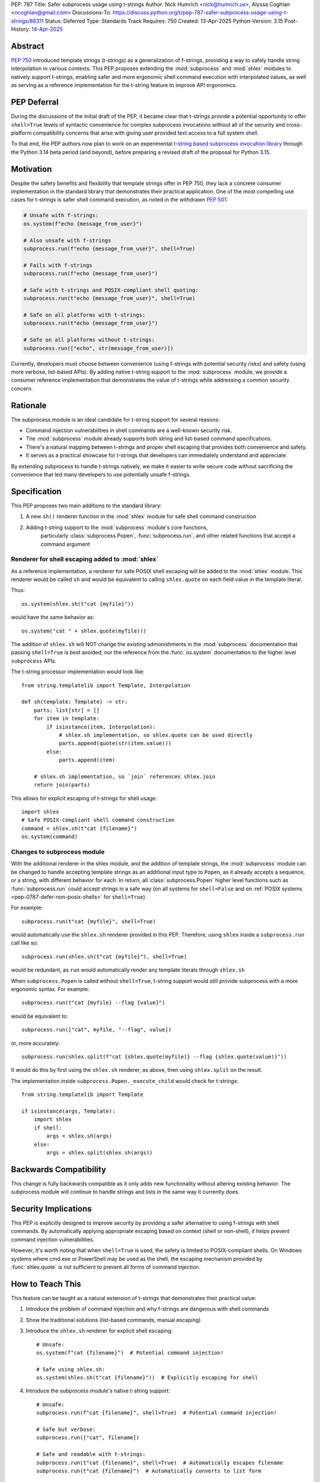 PEP: 787
Title: Safer subprocess usage using t-strings
Author: Nick Humrich <nick@humrich.us>, Alyssa Coghlan <ncoghlan@gmail.com>
Discussions-To: https://discuss.python.org/t/pep-787-safer-subprocess-usage-using-t-strings/88311
Status: Deferred
Type: Standards Track
Requires: 750
Created: 13-Apr-2025
Python-Version: 3.15
Post-History: `14-Apr-2025 <https://discuss.python.org/t/pep-787-safer-subprocess-usage-using-t-strings/88311>`__

Abstract
========

:pep:`750` introduced template strings (t-strings) as a generalization of f-strings,
providing a way to safely handle string interpolation in various contexts. This PEP
proposes extending the :mod:`subprocess` and :mod:`shlex` modules to natively support t-strings, enabling
safer and more ergonomic shell command execution with interpolated values, as well as
serving as a reference implementation for the t-string feature to improve API ergonomics.

PEP Deferral
============

During the discussions of the initial draft of the PEP, it became clear that t-strings provide
a potential opportunity to offer ``shell=True`` levels of syntactic convenience for complex
subprocess invocations without all of the security and cross-platform compatibility concerns
that arise with giving user provided text access to a full system shell.

To that end, the PEP authors now plan to work on an experimental `t-string based subprocess
invocation library <https://pypi.org/project/tstrprocess/>`__ through the Python 3.14 beta
period (and beyond), before preparing a revised draft of the proposal for Python 3.15.

Motivation
==========

Despite the safety benefits and flexibility that template strings offer in PEP 750,
they lack a concrete consumer implementation in the standard library that demonstrates
their practical application. One of the most compelling use cases for t-strings is safer
shell command execution, as noted in the withdrawn :pep:`501`:

.. code-block:: python

    # Unsafe with f-strings:
    os.system(f"echo {message_from_user}")

    # Also unsafe with f-strings
    subprocess.run(f"echo {message_from_user}", shell=True)

    # Fails with f-strings
    subprocess.run(f"echo {message_from_user}")

    # Safe with t-strings and POSIX-compliant shell quoting:
    subprocess.run(t"echo {message_from_user}", shell=True)

    # Safe on all platforms with t-strings:
    subprocess.run(t"echo {message_from_user}")

    # Safe on all platforms without t-strings:
    subprocess.run(["echo", str(message_from_user)])

Currently, developers must choose between convenience (using f-strings with potential
security risks) and safety (using more verbose, list-based APIs). By adding native t-string
support to the :mod:`subprocess` module, we provide a consumer reference implementation that
demonstrates the value of t-strings while addressing a common security concern.

Rationale
=========

The subprocess module is an ideal candidate for t-string support for several reasons:

* Command injection vulnerabilities in shell commands are a well-known security risk.
* The :mod:`subprocess` module already supports both string and list-based command specifications.
* There's a natural mapping between t-strings and proper shell escaping that provides both convenience and safety.
* It serves as a practical showcase for t-strings that developers can immediately understand and appreciate.

By extending subprocess to handle t-strings natively, we make it easier to write secure code without sacrificing
the convenience that led many developers to use potentially unsafe f-strings.

Specification
=============

This PEP proposes two main additions to the standard library:

#. A new ``sh()`` renderer function in the :mod:`shlex` module for safe shell command construction
#. Adding t-string support to the :mod:`subprocess` module's core functions,
    particularly :class:`subprocess.Popen`, :func:`subprocess.run`, and other related functions
    that accept a command argument


Renderer for shell escaping added to :mod:`shlex`
-------------------------------------------------

As a reference implementation, a renderer for safe POSIX shell escaping will be added to
the :mod:`shlex` module. This renderer would be called ``sh`` and would be equivalent to
calling ``shlex.quote`` on each field value in the template literal.

Thus::

  os.system(shlex.sh(t"cat {myfile}"))

would have the same behavior as::

  os.system("cat " + shlex.quote(myfile)))


The addition of ``shlex.sh`` will NOT change the existing admonishments in the
:mod:`subprocess` documentation that passing ``shell=True`` is best avoided, nor the
reference from the :func:`os.system` documentation to the higher level ``subprocess`` APIs.

The t-string processor implementation would look like::

    from string.templatelib import Template, Interpolation

    def sh(template: Template) -> str:
        parts: list[str] = []
        for item in template:
            if isinstance(item, Interpolation):
                # shlex.sh implementation, so shlex.quote can be used directly
                parts.append(quote(str(item.value)))
            else:
                parts.append(item)

        # shlex.sh implementation, so `join` references shlex.join
        return join(parts)

This allows for explicit escaping of t-strings for shell usage::

    import shlex
    # Safe POSIX-compliant shell command construction
    command = shlex.sh(t"cat {filename}")
    os.system(command)

Changes to subprocess module
----------------------------

With the additional renderer in the shlex module, and the addition of template strings,
the :mod:`subprocess` module can be changed to handle accepting template strings
as an additional input type to ``Popen``, as it already accepts a sequence, or a string,
with different behavior for each. In return, all :class:`subprocess.Popen` higher level
functions such as :func:`subprocess.run` could accept strings in a safe way
(on all systems for ``shell=False`` and on :ref:`POSIX systems <pep-0787-defer-non-posix-shells>` for ``shell=True``).

For example::

  subprocess.run(t"cat {myfile}", shell=True)

would automatically use the ``shlex.sh`` renderer provided in this PEP. Therefore, using
``shlex`` inside a ``subprocess.run`` call like so::

  subprocess.run(shlex.sh(t"cat {myfile}"), shell=True)

would be redundant, as ``run`` would automatically render any template literals
through ``shlex.sh``

When ``subprocess.Popen`` is called without ``shell=True``, t-string support would still
provide subprocess with a more ergonomic syntax. For example::

  subprocess.run(t"cat {myfile} --flag {value}")

would be equivalent to::

  subprocess.run(["cat", myfile, "--flag", value])

or, more accurately::

  subprocess.run(shlex.split(f"cat {shlex.quote(myfile)} --flag {shlex.quote(value)}"))

It would do this by first using the ``shlex.sh`` renderer, as above, then using
``shlex.split`` on the result.

The implementation inside ``subprocess.Popen._execute_child`` would check for t-strings::

    from string.templatelib import Template

    if isinstance(args, Template):
        import shlex
        if shell:
            args = shlex.sh(args)
        else:
            args = shlex.split(shlex.sh(args))

Backwards Compatibility
=======================

This change is fully backwards compatible as it only adds new functionality without altering existing behavior.
The subprocess module will continue to handle strings and lists in the same way it currently does.

Security Implications
=====================

This PEP is explicitly designed to improve security by providing a safer alternative to using
f-strings with shell commands. By automatically applying appropriate escaping based on context
(shell or non-shell), it helps prevent command injection vulnerabilities.

However, it's worth noting that when ``shell=True`` is used, the safety is limited to
POSIX-compliant shells. On Windows systems where cmd.exe or PowerShell may be used as the shell,
the escaping mechanism provided by :func:`shlex.quote` is not sufficient to prevent all forms
of command injection.

How to Teach This
=================

This feature can be taught as a natural extension of t-strings that demonstrates their practical value:

1. Introduce the problem of command injection and why f-strings are dangerous with shell commands
2. Show the traditional solutions (list-based commands, manual escaping)
3. Introduce the ``shlex.sh`` renderer for explicit shell escaping::

       # Unsafe:
       os.system(f"cat {filename}")  # Potential command injection!

       # Safe using shlex.sh:
       os.system(shlex.sh(t"cat {filename}"))  # Explicitly escaping for shell

4. Introduce the subprocess module's native t-string support::

       # Unsafe:
       subprocess.run(f"cat {filename}", shell=True)  # Potential command injection!

       # Safe but verbose:
       subprocess.run(["cat", filename])

       # Safe and readable with t-strings:
       subprocess.run(t"cat {filename}", shell=True)  # Automatically escapes filename
       subprocess.run(t"cat {filename}")  # Automatically converts to list form

The implementation should be added to both the shlex and subprocess module documentation with clear
examples and security advisories.

.. _pep-0787-defer-non-posix-shells:

Deferring escaped rendering support for non-POSIX shells
--------------------------------------------------------

:func:`shlex.quote` works by classifying the regex character set ``[\w@%+=:,./-]`` to be
safe, deeming all other characters to be unsafe, and hence requiring quoting of the string
containing them. The quoting mechanism used is then specific to the way that string quoting
works in POSIX shells, so it cannot be trusted when running a shell that doesn't follow
POSIX shell string quoting rules.

For example, running ``subprocess.run(f"echo {shlex.quote(sys.argv[1])}", shell=True)`` is
safe when using a shell that follows POSIX quoting rules:

.. code-block:: console

    $ cat > run_quoted.py
    import sys, shlex, subprocess
    subprocess.run(f"echo {shlex.quote(sys.argv[1])}", shell=True)
    $ python3 run_quoted.py pwd
    pwd
    $ python3 run_quoted.py '; pwd'
    ; pwd
    $ python3 run_quoted.py "'pwd'"
    'pwd'

but remains unsafe when running a shell from Python invokes ``cmd.exe`` (or Powershell):

.. code-block:: powershell

    S:\> echo import sys, shlex, subprocess > run_quoted.py
    S:\> echo subprocess.run(f"echo {shlex.quote(sys.argv[1])}", shell=True) >> run_quoted.py
    S:\> type run_quoted.py
    import sys, shlex, subprocess
    subprocess.run(f"echo {shlex.quote(sys.argv[1])}", shell=True)
    S:\> python3 run_quoted.py "echo OK"
    'echo OK'
    S:\> python3 run_quoted.py "'& echo Oh no!"
    ''"'"'
    Oh no!'

Resolving this standard library limitation is beyond the scope of this PEP.

Copyright
=========

This document is placed in the public domain or under the
CC0-1.0-Universal license, whichever is more permissive.
